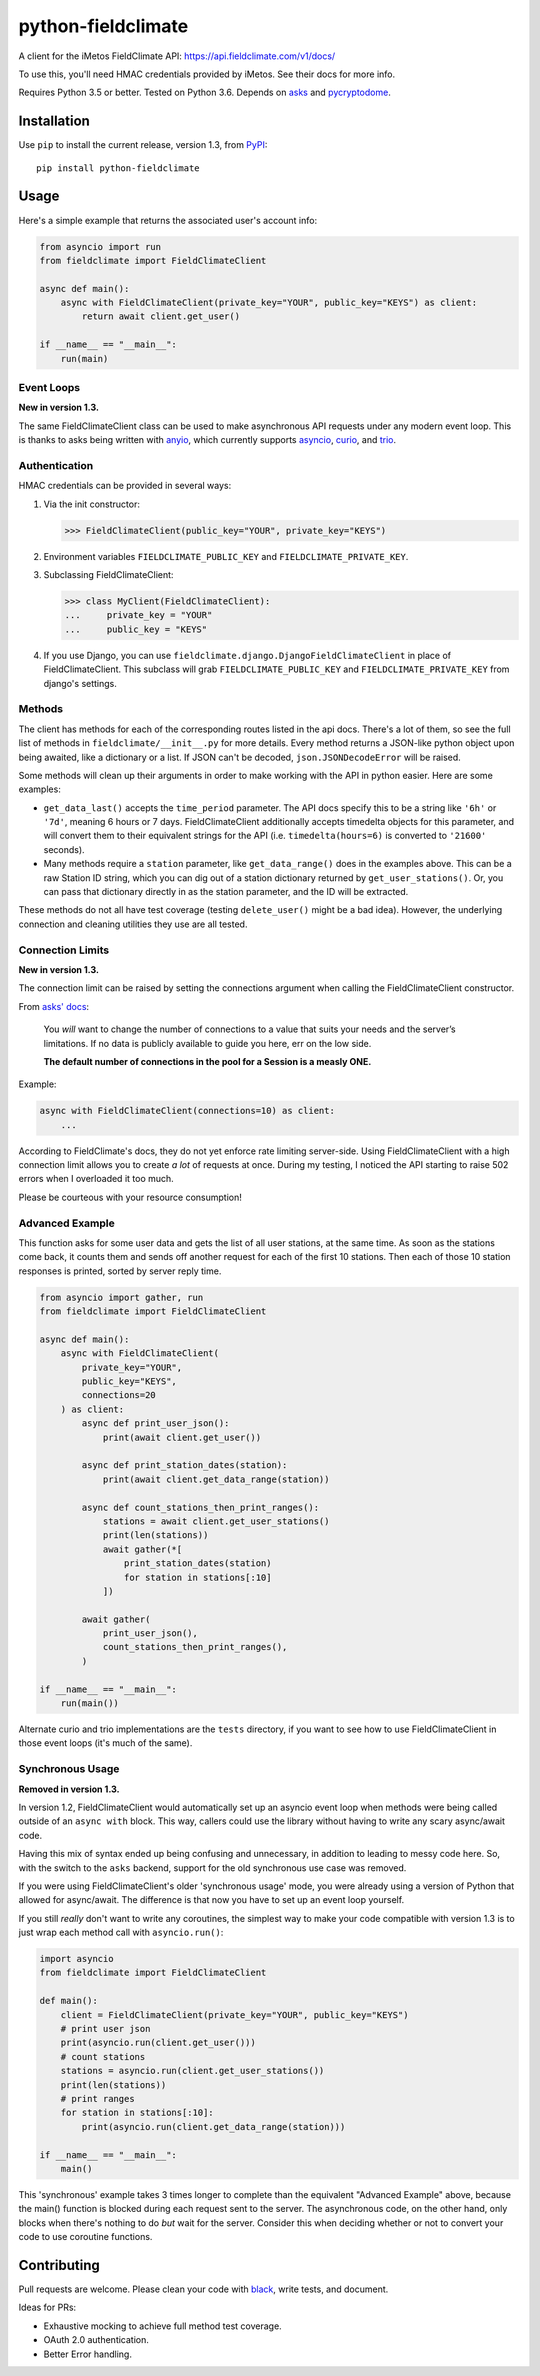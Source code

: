===================
python-fieldclimate
===================

A client for the iMetos FieldClimate API: https://api.fieldclimate.com/v1/docs/

To use this, you'll need HMAC credentials provided by iMetos. See their docs for more info.

Requires Python 3.5 or better. Tested on Python 3.6. Depends on asks_ and pycryptodome_.

.. _asks: https://github.com/theelous3/asks
.. _pycryptodome: https://github.com/Legrandin/pycryptodome


Installation
------------

Use ``pip`` to install the current release, version 1.3, from PyPI_::

  pip install python-fieldclimate

.. _PyPI: https://pypi.org/project/python-fieldclimate/


Usage
-----

Here's a simple example that returns the associated user's account info:

.. code-block:: python

   from asyncio import run
   from fieldclimate import FieldClimateClient

   async def main():
       async with FieldClimateClient(private_key="YOUR", public_key="KEYS") as client:
           return await client.get_user()

   if __name__ == "__main__":
       run(main)


Event Loops
~~~~~~~~~~~

**New in version 1.3.**

The same FieldClimateClient class can be used to make asynchronous API requests under any modern event loop.
This is thanks to asks being written with anyio_, which currently supports asyncio_, curio_, and trio_.

.. _anyio: https://github.com/agronholm/anyio
.. _asyncio: https://docs.python.org/3/library/asyncio.html
.. _curio: https://github.com/dabeaz/curio
.. _trio: https://github.com/python-trio/trio


Authentication
~~~~~~~~~~~~~~

HMAC credentials can be provided in several ways:

1. Via the init constructor:

   >>> FieldClimateClient(public_key="YOUR", private_key="KEYS")

2. Environment variables ``FIELDCLIMATE_PUBLIC_KEY`` and ``FIELDCLIMATE_PRIVATE_KEY``.

3. Subclassing FieldClimateClient:

   >>> class MyClient(FieldClimateClient):
   ...     private_key = "YOUR"
   ...     public_key = "KEYS"

4. If you use Django, you can use ``fieldclimate.django.DjangoFieldClimateClient`` in place of FieldClimateClient.
   This subclass will grab ``FIELDCLIMATE_PUBLIC_KEY`` and ``FIELDCLIMATE_PRIVATE_KEY`` from django's settings.


Methods
~~~~~~~

The client has methods for each of the corresponding routes listed in the api docs.
There's a lot of them, so see the full list of methods in ``fieldclimate/__init__.py`` for more details.
Every method returns a JSON-like python object upon being awaited, like a dictionary or a list.
If JSON can't be decoded, ``json.JSONDecodeError`` will be raised.

Some methods will clean up their arguments in order to make working with the API in python easier.
Here are some examples:

- ``get_data_last()`` accepts the ``time_period`` parameter.
  The API docs specify this to be a string like ``'6h'`` or ``'7d'``, meaning 6 hours or 7 days.
  FieldClimateClient additionally accepts timedelta objects for this parameter,
  and will convert them to their equivalent strings for the API
  (i.e. ``timedelta(hours=6)`` is converted to ``'21600'`` seconds).

- Many methods require a ``station`` parameter, like ``get_data_range()`` does in the examples above.
  This can be a raw Station ID string, which you can dig out of a station dictionary returned by ``get_user_stations()``.
  Or, you can pass that dictionary directly in as the station parameter, and the ID will be extracted.

These methods do not all have test coverage (testing ``delete_user()`` might be a bad idea).
However, the underlying connection and cleaning utilities they use are all tested.


Connection Limits
~~~~~~~~~~~~~~~~~

**New in version 1.3.**

The connection limit can be raised by setting the connections argument when calling the FieldClimateClient constructor.

From `asks' docs`_:

    You *will* want to change the number of connections to a value that suits your needs and the server’s limitations.
    If no data is publicly available to guide you here, err on the low side.

    **The default number of connections in the pool for a Session is a measly ONE.**

.. _asks' docs: https://asks.readthedocs.io/en/latest/a-look-at-sessions.html#important-connection-un-limiting

Example:

.. code-block:: python

   async with FieldClimateClient(connections=10) as client:
       ...


According to FieldClimate's docs, they do not yet enforce rate limiting server-side.
Using FieldClimateClient with a high connection limit allows you to create *a lot* of requests at once.
During my testing, I noticed the API starting to raise 502 errors when I overloaded it too much.

Please be courteous with your resource consumption!


Advanced Example
~~~~~~~~~~~~~~~~

This function asks for some user data and gets the list of all user stations, at the same time.
As soon as the stations come back, it counts them and sends off another request for each of the first 10 stations.
Then each of those 10 station responses is printed, sorted by server reply time.

.. code-block:: python

   from asyncio import gather, run
   from fieldclimate import FieldClimateClient

   async def main():
       async with FieldClimateClient(
           private_key="YOUR",
           public_key="KEYS",
           connections=20
       ) as client:
           async def print_user_json():
               print(await client.get_user())

           async def print_station_dates(station):
               print(await client.get_data_range(station))

           async def count_stations_then_print_ranges():
               stations = await client.get_user_stations()
               print(len(stations))
               await gather(*[
                   print_station_dates(station)
                   for station in stations[:10]
               ])

           await gather(
               print_user_json(),
               count_stations_then_print_ranges(),
           )

   if __name__ == "__main__":
       run(main())


Alternate curio and trio implementations are the ``tests`` directory,
if you want to see how to use FieldClimateClient in those event loops (it's much of the same).


Synchronous Usage
~~~~~~~~~~~~~~~~~

**Removed in version 1.3.**

In version 1.2, FieldClimateClient would automatically set up an asyncio event loop when methods were
being called outside of an ``async with`` block.
This way, callers could use the library without having to write any scary async/await code.

Having this mix of syntax ended up being confusing and unnecessary, in addition to leading to messy code here.
So, with the switch to the ``asks`` backend, support for the old synchronous use case was removed.

If you were using FieldClimateClient's older 'synchronous usage' mode, you were already using a version of Python that
allowed for async/await. The difference is that now you have to set up an event loop yourself.

If you still *really* don't want to write any coroutines, the simplest way to make your code compatible with version 1.3
is to just wrap each method call with ``asyncio.run()``:

.. code-block:: python

   import asyncio
   from fieldclimate import FieldClimateClient

   def main():
       client = FieldClimateClient(private_key="YOUR", public_key="KEYS")
       # print user json
       print(asyncio.run(client.get_user()))
       # count stations
       stations = asyncio.run(client.get_user_stations())
       print(len(stations))
       # print ranges
       for station in stations[:10]:
           print(asyncio.run(client.get_data_range(station)))

   if __name__ == "__main__":
       main()


This 'synchronous' example takes 3 times longer to complete than the equivalent "Advanced Example" above, because the
main() function is blocked during each request sent to the server.
The asynchronous code, on the other hand, only blocks when there's nothing to do *but* wait for the server.
Consider this when deciding whether or not to convert your code to use coroutine functions.


Contributing
------------

Pull requests are welcome. Please clean your code with black_, write tests, and document.

.. _black: https://github.com/ambv/black

Ideas for PRs:

- Exhaustive mocking to achieve full method test coverage.
- OAuth 2.0 authentication.
- Better Error handling.